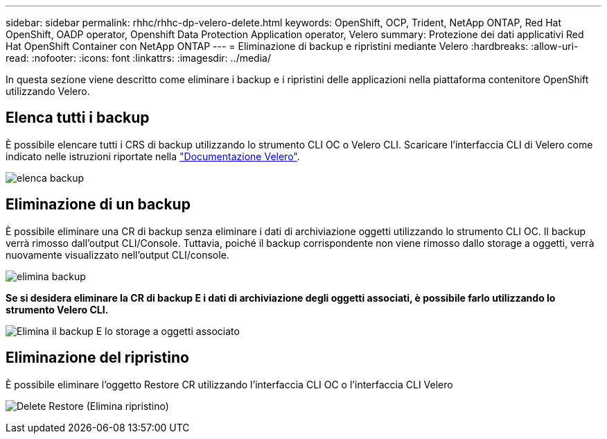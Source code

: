 ---
sidebar: sidebar 
permalink: rhhc/rhhc-dp-velero-delete.html 
keywords: OpenShift, OCP, Trident, NetApp ONTAP, Red Hat OpenShift, OADP operator, Openshift Data Protection Application operator, Velero 
summary: Protezione dei dati applicativi Red Hat OpenShift Container con NetApp ONTAP 
---
= Eliminazione di backup e ripristini mediante Velero
:hardbreaks:
:allow-uri-read: 
:nofooter: 
:icons: font
:linkattrs: 
:imagesdir: ../media/


[role="lead"]
In questa sezione viene descritto come eliminare i backup e i ripristini delle applicazioni nella piattaforma contenitore OpenShift utilizzando Velero.



== Elenca tutti i backup

È possibile elencare tutti i CRS di backup utilizzando lo strumento CLI OC o Velero CLI. Scaricare l'interfaccia CLI di Velero come indicato nelle istruzioni riportate nella link:https://velero.io/docs/v1.3.0/basic-install/#install-the-cli["Documentazione Velero"].

image:redhat_openshift_OADP_delete_image1.png["elenca backup"]



== Eliminazione di un backup

È possibile eliminare una CR di backup senza eliminare i dati di archiviazione oggetti utilizzando lo strumento CLI OC. Il backup verrà rimosso dall'output CLI/Console. Tuttavia, poiché il backup corrispondente non viene rimosso dallo storage a oggetti, verrà nuovamente visualizzato nell'output CLI/console.

image:redhat_openshift_OADP_delete_image2.png["elimina backup"]

**Se si desidera eliminare la CR di backup E i dati di archiviazione degli oggetti associati, è possibile farlo utilizzando lo strumento Velero CLI.**

image:redhat_openshift_OADP_delete_image3.png["Elimina il backup E lo storage a oggetti associato"]



== Eliminazione del ripristino

È possibile eliminare l'oggetto Restore CR utilizzando l'interfaccia CLI OC o l'interfaccia CLI Velero

image:redhat_openshift_OADP_delete_image4.png["Delete Restore (Elimina ripristino)"]
